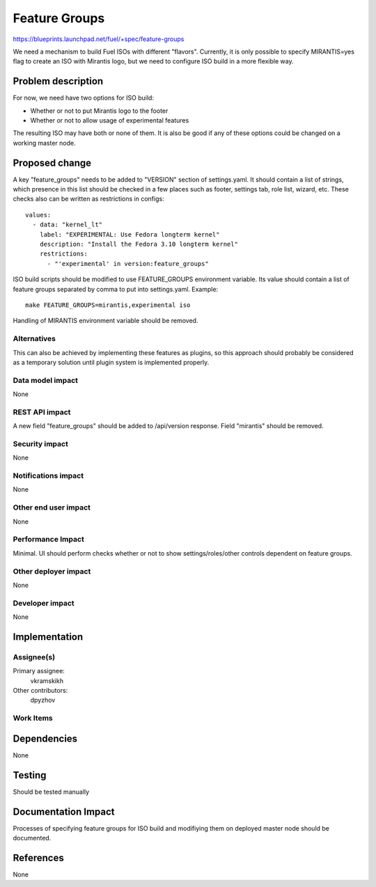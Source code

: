 ==============
Feature Groups
==============

https://blueprints.launchpad.net/fuel/+spec/feature-groups

We need a mechanism to build Fuel ISOs with different "flavors". Currently,
it is only possible to specify MIRANTIS=yes flag to create an ISO with
Mirantis logo, but we need to configure ISO build in a more flexible way.

Problem description
===================

For now, we need have two options for ISO build:

* Whether or not to put Mirantis logo to the footer

* Whether or not to allow usage of experimental features

The resulting ISO may have both or none of them. It is also be good if any of
these options could be changed on a working master node.

Proposed change
===============

A key "feature_groups" needs to be added to "VERSION" section of settings.yaml.
It should contain a list of strings, which presence in this list should be
checked in a few places such as footer, settings tab, role list, wizard, etc.
These checks also can be written as restrictions in configs::

    values:
      - data: "kernel_lt"
        label: "EXPERIMENTAL: Use Fedora longterm kernel"
        description: "Install the Fedora 3.10 longterm kernel"
        restrictions:
          - "'experimental' in version:feature_groups"

ISO build scripts should be modified to use FEATURE_GROUPS environment
variable. Its value should contain a list of feature groups separated by comma
to put into settings.yaml. Example::

    make FEATURE_GROUPS=mirantis,experimental iso

Handling of MIRANTIS environment variable should be removed.

Alternatives
------------

This can also be achieved by implementing these features as plugins, so this
approach should probably be considered as a temporary solution until plugin
system is implemented properly.

Data model impact
-----------------

None

REST API impact
---------------

A new field "feature_groups" should be added to /api/version response. Field
"mirantis" should be removed.

Security impact
---------------

None

Notifications impact
--------------------

None

Other end user impact
---------------------

None

Performance Impact
------------------

Minimal. UI should perform checks whether or not to show settings/roles/other
controls dependent on feature groups.

Other deployer impact
---------------------

None

Developer impact
----------------

None

Implementation
==============

Assignee(s)
-----------

Primary assignee:
  vkramskikh

Other contributors:
  dpyzhov

Work Items
----------



Dependencies
============

None

Testing
=======

Should be tested manually

Documentation Impact
====================

Processes of specifying feature groups for ISO build and modifiying them on
deployed master node should be documented.

References
==========

None
